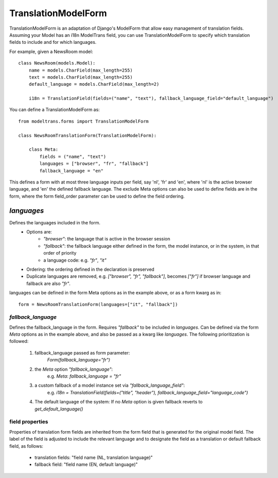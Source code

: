 TranslationModelForm
==============

TranslationModelForm is an adaptation of Django's ModelForm that allow easy management of translation fields.
Assuming your Model has an i18n ModelTrans field,
you can use TranslationModelForm to specify which translation fields to include and for which languages.

For example, given a NewsRoom model::

    class NewsRoom(models.Model):
        name = models.CharField(max_length=255)
        text = models.CharField(max_length=255)
        default_language = models.CharField(max_length=2)

        i18n = TranslationField(fields=("name", "text"), fallback_language_field="default_language")

You can define a TranslationModelForm as::

    from modeltrans.forms import TranslationModelForm

    class NewsRoomTranslationForm(TranslationModelForm):

        class Meta:
            fields = ("name", "text")
            languages = ["browser", "fr", "fallback"]
            fallback_language = "en"

This defines a form with at most three language inputs per field, say 'nl', 'fr' and 'en',
where 'nl' is the active browser language, and 'en' the defined fallback language.
The exclude Meta options can also be used to define fields are in the form,
where the form field_order parameter can be used to define the field ordering.

------------------
`languages`
------------------

Defines the languages included in the form.
    - Options are:
        - `"browser"`: the language that is active in the browser session
        - `"fallback"`: the fallback language either defined in the form, the model instance, or in the system, in that order of priority
        - a language code: e.g. `"fr"`, `"it"`
    - Ordering: the ordering defined in the declaration is preserved
    - Duplicate languages are removed, e.g. `["browser", "fr", "fallback"]`, becomes `["fr"]` if browser language and fallback are also `"fr"`.

languages can be defined in the form Meta options as in the example above, or as a form kwarg as in::

    form = NewsRoomTranslationForm(languages=["it", "fallback"])


`fallback_language`
-------------------

Defines the fallback_language in the form.
Requires `"fallback"` to be included in `languages`.
Can be defined via the form `Meta` options as in the example above, and also be passed as a kwarg like `languages`.
The following prioritization is followed:

    1) fallback_language passed as form parameter:
        `Form(fallback_language="fr")`
    2) the `Meta` option `"fallback_language"`:
        e.g. `Meta`: `fallback_language = "fr"`
    3) a custom fallback of a model instance set via `"fallback_language_field"`:
        e.g. `i18n = TranslationField(fields=("title", "header"), fallback_language_field="language_code")`
    4) The default language of the system: If no `Meta` option is given fallback reverts to `get_default_language()`

field properties
----------------

Properties of translation form fields are inherited from the form field that is generated for the original model field.
The label of the field is adjusted to include the relevant language
and to designate the field as a translation or default fallback field, as follows:

  - translation fields: "field name (NL, translation language)"

  - fallback field: "field name (EN, default language)"
